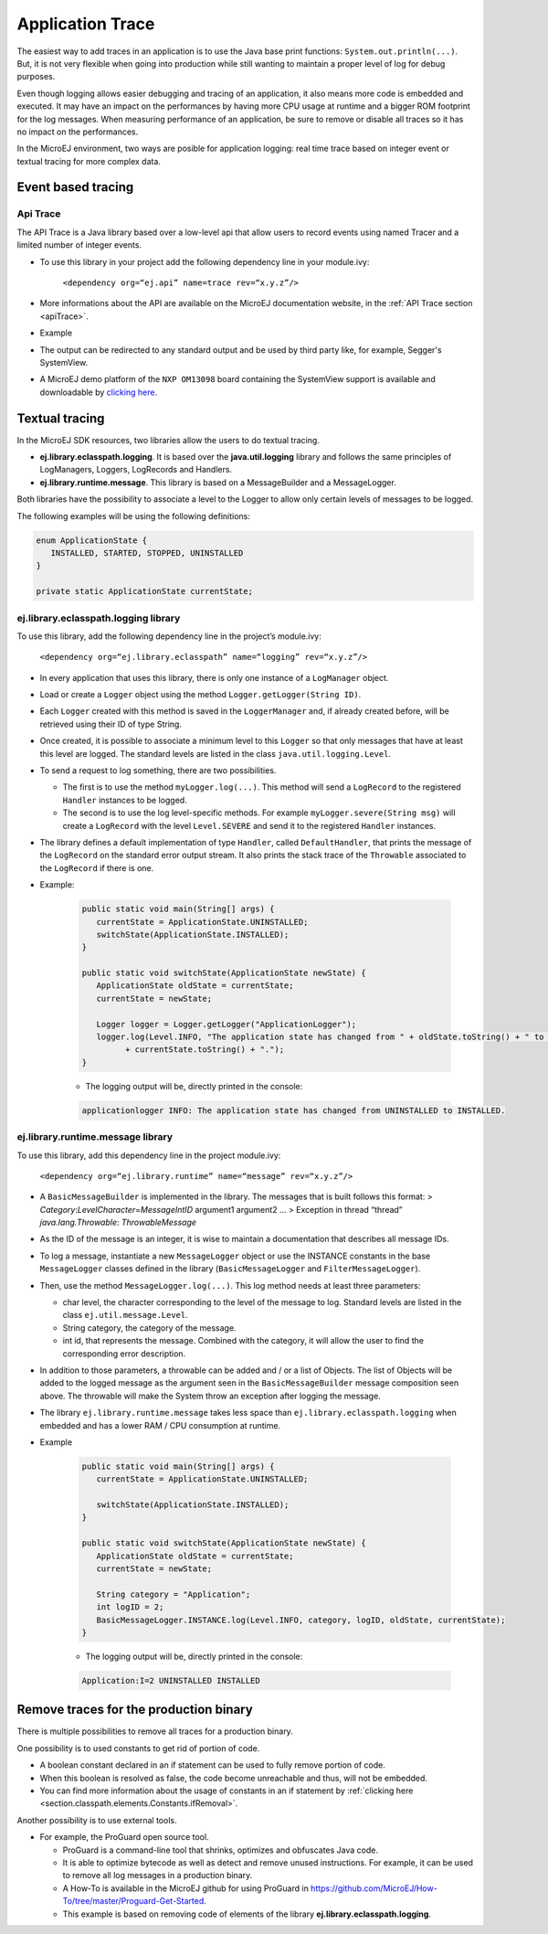 Application Trace
=================

The easiest way to add traces in an application is to use the Java base
print functions: ``System.out.println(...)``. But, it is not very
flexible when going into production while still wanting to maintain a
proper level of log for debug purposes.

Even though logging allows easier debugging and tracing of an
application, it also means more code is embedded and executed. It may
have an impact on the performances by having more CPU usage at runtime
and a bigger ROM footprint for the log messages. When measuring
performance of an application, be sure to remove or disable all traces
so it has no impact on the performances.

In the MicroEJ environment, two ways are posible for application logging: 
real time trace based on integer event or textual tracing for more complex data.

Event based tracing
-------------------

Api Trace
~~~~~~~~~
The API Trace is a Java library based over a low-level api that allow users 
to record events using named Tracer and a limited number of integer events.

- To use this library in your project add the following dependency line in your module.ivy: 

   ``<dependency org=“ej.api” name=trace rev=“x.y.z”/>``

- More informations about the API are available on the MicroEJ documentation website, 
  in the :ref:`API Trace section <apiTrace>`.

- Example

- The output can be redirected to any standard output and be used by third party like, for example, Segger's SystemView.
- A MicroEJ demo platform of the ``NXP OM13098`` board containing the SystemView support is available and downloadable 
  by `clicking here <https://developer.microej.com/packages/referenceimplementations/U3OER/2.0.1/OM13098-U3OER-fullPackaging-eval-2.0.1.zip>`_.

Textual tracing
---------------

In the MicroEJ SDK resources, two libraries allow the users to do textual tracing.

-  **ej.library.eclasspath.logging**. It is based over the
   **java.util.logging** library and follows the same principles of
   LogManagers, Loggers, LogRecords and Handlers.
-  **ej.library.runtime.message**. This library is based on a
   MessageBuilder and a MessageLogger.

Both libraries have the possibility to associate a level to the Logger
to allow only certain levels of messages to be logged.

The following examples will be using the following definitions:

.. code-block:: java

   enum ApplicationState {
      INSTALLED, STARTED, STOPPED, UNINSTALLED
   }

   private static ApplicationState currentState;

ej.library.eclasspath.logging library
~~~~~~~~~~~~~~~~~~~~~~~~~~~~~~~~~~~~~

To use this library, add the following dependency line in the project’s
module.ivy:

   ``<dependency org=“ej.library.eclasspath” name=“logging” rev=“x.y.z”/>``

-  In every application that uses this library, there is only one
   instance of a ``LogManager`` object.
-  Load or create a ``Logger`` object using the method
   ``Logger.getLogger(String ID)``.
-  Each ``Logger`` created with this method is saved in the
   ``LoggerManager`` and, if already created before, will be retrieved
   using their ID of type String.
-  Once created, it is possible to associate a minimum level to this
   ``Logger`` so that only messages that have at least this level are
   logged. The standard levels are listed in the class
   ``java.util.logging.Level``.
-  To send a request to log something, there are two possibilities.

   -  The first is to use the method ``myLogger.log(...)``. This method
      will send a ``LogRecord`` to the registered ``Handler`` instances
      to be logged.
   -  The second is to use the log level-specific methods. For example
      ``myLogger.severe(String msg)`` will create a ``LogRecord`` with
      the level ``Level.SEVERE`` and send it to the registered
      ``Handler`` instances.

-  The library defines a default implementation of type ``Handler``,
   called ``DefaultHandler``, that prints the message of the
   ``LogRecord`` on the standard error output stream. It also prints the
   stack trace of the ``Throwable`` associated to the ``LogRecord`` if
   there is one.

- Example:

   .. code-block:: java
     
      public static void main(String[] args) {
         currentState = ApplicationState.UNINSTALLED;
         switchState(ApplicationState.INSTALLED);
      }

      public static void switchState(ApplicationState newState) {
         ApplicationState oldState = currentState;
         currentState = newState;

         Logger logger = Logger.getLogger("ApplicationLogger");
         logger.log(Level.INFO, "The application state has changed from " + oldState.toString() + " to "
               + currentState.toString() + ".");
      }

   - The logging output will be, directly printed in the console: 

   .. code-block:: java
      
      applicationlogger INFO: The application state has changed from UNINSTALLED to INSTALLED.

ej.library.runtime.message library
~~~~~~~~~~~~~~~~~~~~~~~~~~~~~~~~~~

To use this library, add this dependency line in the project module.ivy:

   ``<dependency org=“ej.library.runtime” name=“message” rev=“x.y.z”/>``

-  A ``BasicMessageBuilder`` is implemented in the library. The messages
   that is built follows this format: >
   *Category*:*LevelCharacter*\ =\ *MessageIntID* argument1 argument2 …
   > Exception in thread “thread” *java.lang.Throwable*:
   *ThrowableMessage*

-  As the ID of the message is an integer, it is wise to maintain a
   documentation that describes all message IDs.

-  To log a message, instantiate a new ``MessageLogger`` object or use
   the INSTANCE constants in the base ``MessageLogger`` classes defined
   in the library (``BasicMessageLogger`` and ``FilterMessageLogger``).

-  Then, use the method ``MessageLogger.log(...)``. This log method
   needs at least three parameters:

   -  char level, the character corresponding to the level of the
      message to log. Standard levels are listed in the class
      ``ej.util.message.Level``.
   -  String category, the category of the message.
   -  int id, that represents the message. Combined with the category,
      it will allow the user to find the corresponding error
      description.

-  In addition to those parameters, a throwable can be added and / or a
   list of Objects. The list of Objects will be added to the logged
   message as the argument seen in the ``BasicMessageBuilder`` message
   composition seen above. The throwable will make the System throw an
   exception after logging the message.

-  The library ``ej.library.runtime.message`` takes less space than
   ``ej.library.eclasspath.logging`` when embedded and has a lower RAM /
   CPU consumption at runtime.

- Example 
   
   .. code-block:: java 

      public static void main(String[] args) {
         currentState = ApplicationState.UNINSTALLED;

         switchState(ApplicationState.INSTALLED);
      }

      public static void switchState(ApplicationState newState) {
         ApplicationState oldState = currentState;
         currentState = newState;

         String category = "Application";
         int logID = 2;
         BasicMessageLogger.INSTANCE.log(Level.INFO, category, logID, oldState, currentState);
      }

   - The logging output will be, directly printed in the console: 

   .. code-block:: java
      
      Application:I=2 UNINSTALLED INSTALLED

Remove traces for the production binary
---------------------------------------
There is multiple possibilities to remove all traces for a production binary.

One possibility is to used constants to get rid of portion of code.

- A boolean constant declared in an if statement can be used to fully remove portion of code.
- When this boolean is resolved as false, the code become unreachable and thus, will not be embedded.
- You can find more information about the usage of constants in an if statement 
  by :ref:`clicking here <section.classpath.elements.Constants.ifRemoval>`.

Another possibility is to use external tools.

-  For example, the ProGuard open source tool.

   -  ProGuard is a command-line tool that shrinks, optimizes and
      obfuscates Java code.
   -  It is able to optimize bytecode as well as detect and remove
      unused instructions. For example, it can be used to remove all log
      messages in a production binary.
   -  A How-To is available in the MicroEJ github for using ProGuard in 
      https://github.com/MicroEJ/How-To/tree/master/Proguard-Get-Started.
   -  This example is based on removing code of elements of the library 
      **ej.library.eclasspath.logging**.

..
   | Copyright 2008-2020, MicroEJ Corp. Content in this space is free 
   for read and redistribute. Except if otherwise stated, modification 
   is subject to MicroEJ Corp prior approval.
   | MicroEJ is a trademark of MicroEJ Corp. All other trademarks and 
   copyrights are the property of their respective owners.